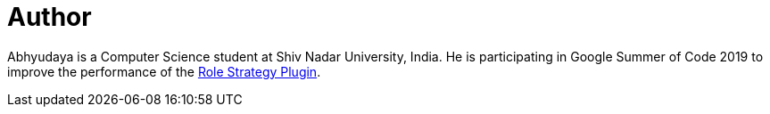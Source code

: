 = Author
:page-author_name: Abhyudaya Sharma
:page-github: AbhyudayaSharma
:page-authoravatar: ../../images/images/avatars/AbhyudayaSharma.jpg

Abhyudaya is a Computer Science student at Shiv Nadar University, India. He is participating in Google Summer of Code 2019 to improve the performance of the link:https://github.com/jenkinsci/role-strategy-plugin[Role Strategy Plugin].

